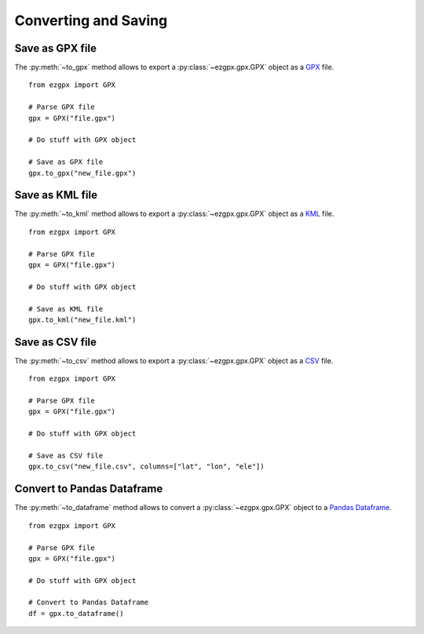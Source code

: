 Converting and Saving
---------------------

Save as GPX file
^^^^^^^^^^^^^^^^

The :py:meth:`~to_gpx` method allows to export a :py:class:`~ezgpx.gpx.GPX` object as a `GPX <https://en.wikipedia.org/wiki/GPS_Exchange_Format>`_ file.

::

    from ezgpx import GPX

    # Parse GPX file
    gpx = GPX("file.gpx")

    # Do stuff with GPX object

    # Save as GPX file
    gpx.to_gpx("new_file.gpx")

Save as KML file
^^^^^^^^^^^^^^^^

The :py:meth:`~to_kml` method allows to export a :py:class:`~ezgpx.gpx.GPX` object as a `KML <https://en.wikipedia.org/wiki/Keyhole_Markup_Language>`_ file.

::

    from ezgpx import GPX

    # Parse GPX file
    gpx = GPX("file.gpx")

    # Do stuff with GPX object

    # Save as KML file
    gpx.to_kml("new_file.kml")

Save as CSV file
^^^^^^^^^^^^^^^^

The :py:meth:`~to_csv` method allows to export a :py:class:`~ezgpx.gpx.GPX` object as a `CSV <https://en.wikipedia.org/wiki/Comma-separated_values>`_ file.

::

    from ezgpx import GPX

    # Parse GPX file
    gpx = GPX("file.gpx")

    # Do stuff with GPX object

    # Save as CSV file
    gpx.to_csv("new_file.csv", columns=["lat", "lon", "ele"])

Convert to Pandas Dataframe
^^^^^^^^^^^^^^^^^^^^^^^^^^^

The :py:meth:`~to_dataframe` method allows to convert a :py:class:`~ezgpx.gpx.GPX` object to a `Pandas Dataframe <https://pandas.pydata.org/docs/reference/api/pandas.DataFrame.html>`_.

::

    from ezgpx import GPX

    # Parse GPX file
    gpx = GPX("file.gpx")

    # Do stuff with GPX object

    # Convert to Pandas Dataframe
    df = gpx.to_dataframe()